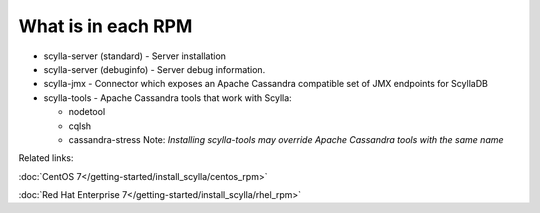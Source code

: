 What is in each RPM
^^^^^^^^^^^^^^^^^^^

* scylla-server (standard) - Server installation
* scylla-server (debuginfo) - Server debug information.
* scylla-jmx - Connector which exposes an Apache Cassandra compatible set of JMX endpoints for ScyllaDB
* scylla-tools - Apache Cassandra tools that work with Scylla:

  * nodetool
  * cqlsh
  * cassandra-stress Note: *Installing scylla-tools may override Apache Cassandra tools with the same name*

Related links:

:doc:`CentOS 7</getting-started/install_scylla/centos_rpm>`

:doc:`Red Hat Enterprise 7</getting-started/install_scylla/rhel_rpm>`


